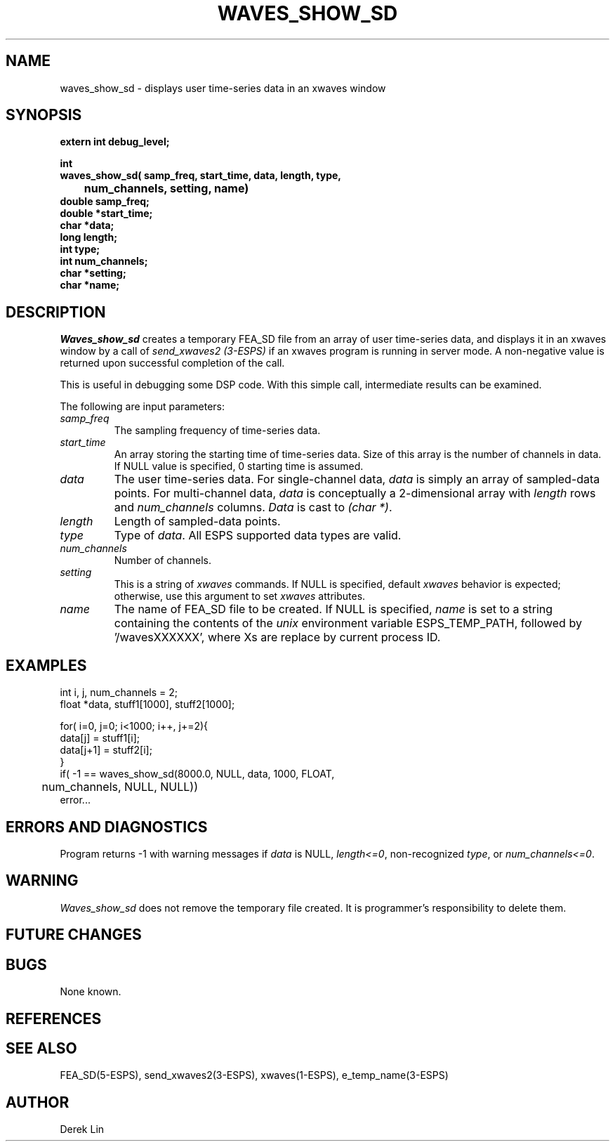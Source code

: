 .\" Copyright (c) 1993 Entropic Research Laboratory, Inc.; All rights reserved
.\" @(#)wavesshows.3	1.3 21 Jun 1993 ERL
.ds ]W (c) 1993 Entropic Research Laboratory, Inc.
.TH  WAVES_SHOW_SD 3\-ESPSu  21 Jun 1993
.SH NAME

.nf
waves_show_sd \- displays user time-series data in an xwaves window
.fi
.SH SYNOPSIS
.nf
.ft B
extern int debug_level;

int
waves_show_sd( samp_freq, start_time, data, length, type, 
	num_channels, setting, name)
double samp_freq;
double *start_time;
char *data;
long length;
int type;
int num_channels;
char *setting;
char *name;
.ft
.fi
.SH DESCRIPTION
.PP
\fIWaves_show_sd\fR creates a temporary FEA_SD file from an array of 
user time-series data, and displays it in an xwaves window by a call of
\fIsend_xwaves2 (3-ESPS)\fR if an \fixwaves\fR program is running 
in server mode.  A non-negative value is returned upon successful
completion of the call.
.PP
This is useful in debugging some DSP code.  With this simple call,
intermediate results can be examined.
.PP
The following are input parameters:
.TP
.I samp_freq
The sampling frequency of time-series data.
.TP
.I start_time
An array storing the starting time of time-series data.  Size of this 
array is the number of channels in data.  If NULL value is specified,
0 starting time is assumed.
.TP
.I data
The user time-series data.  For single-channel data, \fIdata\fR is simply
an array of sampled-data points.  For multi-channel data, \fIdata\fR
is conceptually a 2-dimensional array with \fIlength\fR rows and
\fInum_channels\fR columns.  \fIData\fR is cast to \fI(char *)\fR.
.TP
.I length
Length of sampled-data points.
.TP
.I type
Type of \fIdata\fR.  All ESPS supported data types are valid.
.TP
.I num_channels
Number of channels.
.TP
.I setting
This is a string of \fIxwaves\fR commands.  If NULL is specified, default
\fIxwaves\fR behavior is expected; otherwise, use this argument to set 
\fIxwaves\fR attributes.
.TP
.I name
The name of FEA_SD file to be created.  If NULL is specified, \fIname\fR is
set to a string containing the contents of the \fIunix\fR environment
variable ESPS_TEMP_PATH, followed by '/wavesXXXXXX', where Xs are replace by
current process ID.
.PP
.SH EXAMPLES
.sp
.nf
int i, j, num_channels = 2;
float *data, stuff1[1000], stuff2[1000];

for( i=0, j=0; i<1000; i++, j+=2){
  data[j] = stuff1[i];
  data[j+1] = stuff2[i];
}
if( -1 == waves_show_sd(8000.0, NULL, data, 1000, FLOAT, 
	num_channels, NULL, NULL))
  error...
.fi
.sp
.PP
.SH ERRORS AND DIAGNOSTICS
Program returns -1 with warning messages if \fIdata\fR is NULL,
\fIlength<=0\fR, non-recognized \fItype\fR, or \fInum_channels<=0\fR.
.PP
.SH WARNING
\fIWaves_show_sd\fR does not remove the temporary file created.  It is 
programmer's responsibility to delete them.
.SH FUTURE CHANGES
.PP
.SH BUGS
.PP
None known.
.SH REFERENCES
.PP
.SH "SEE ALSO"
FEA_SD(5-ESPS), send_xwaves2(3-ESPS), xwaves(1-ESPS), e_temp_name(3-ESPS)
.PP
.SH AUTHOR
Derek Lin
.PP





